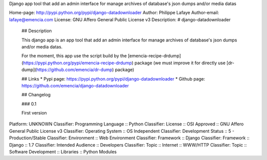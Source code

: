 Django app tool that add an admin interface for manage archives of database's
json dumps and/or media datas

Home-page: http://pypi.python.org/pypi/django-datadownloader
Author: Philippe Lafaye
Author-email: lafaye@emencia.com
License: GNU Affero General Public License v3
Description: # django-datadownloader
        
        ## Description
        
        This django app is an app tool that add an admin interface for manage archives
        of database's json dumps and/or media datas.
        
        For the moment, this app use the script build by the
        [emencia-recipe-drdump](https://pypi.python.org/pypi/emencia-recipe-drdump)
        package (we must improve it for directly use
        [dr-dump](https://github.com/emencia/dr-dump) package)
        
        ## Links
        * Pypi page: https://pypi.python.org/pypi/django-datadownloader
        * Github page: https://github.com/emencia/django-datadownloader
        
        ## Changelog
        
        ### 0.1
        
        First version
        
Platform: UNKNOWN
Classifier: Programming Language :: Python
Classifier: License :: OSI Approved :: GNU Affero General Public License v3
Classifier: Operating System :: OS Independent
Classifier: Development Status :: 5 - Production/Stable
Classifier: Environment :: Web Environment
Classifier: Framework :: Django
Classifier: Framework :: Django :: 1.7
Classifier: Intended Audience :: Developers
Classifier: Topic :: Internet :: WWW/HTTP
Classifier: Topic :: Software Development :: Libraries :: Python Modules
